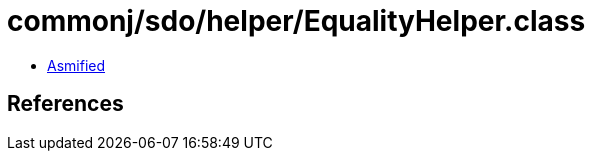= commonj/sdo/helper/EqualityHelper.class

 - link:EqualityHelper-asmified.java[Asmified]

== References

